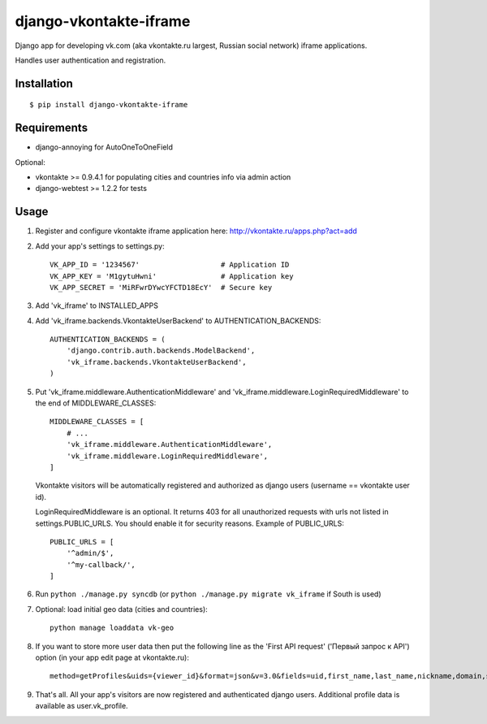 =======================
django-vkontakte-iframe
=======================

Django app for developing vk.com (aka vkontakte.ru largest,
Russian social network) iframe applications.

Handles user authentication and registration.

Installation
============

::

    $ pip install django-vkontakte-iframe


Requirements
============

* django-annoying for AutoOneToOneField

Optional:

* vkontakte >= 0.9.4.1 for populating cities and countries info via admin action
* django-webtest >= 1.2.2 for tests

Usage
=====

1. Register and configure vkontakte iframe application here:
   http://vkontakte.ru/apps.php?act=add

2. Add your app's settings to settings.py::

        VK_APP_ID = '1234567'                   # Application ID
        VK_APP_KEY = 'M1gytuHwni'               # Application key
        VK_APP_SECRET = 'MiRFwrDYwcYFCTD18EcY'  # Secure key

3. Add 'vk_iframe' to INSTALLED_APPS

4. Add 'vk_iframe.backends.VkontakteUserBackend' to AUTHENTICATION_BACKENDS::

        AUTHENTICATION_BACKENDS = (
            'django.contrib.auth.backends.ModelBackend',
            'vk_iframe.backends.VkontakteUserBackend',
        )


5. Put 'vk_iframe.middleware.AuthenticationMiddleware' and
   'vk_iframe.middleware.LoginRequiredMiddleware' to the end of MIDDLEWARE_CLASSES::

        MIDDLEWARE_CLASSES = [
            # ...
            'vk_iframe.middleware.AuthenticationMiddleware',
            'vk_iframe.middleware.LoginRequiredMiddleware',
        ]

   Vkontakte visitors will be automatically registered and authorized as django
   users (username == vkontakte user id).

   LoginRequiredMiddleware is an optional. It returns 403 for all unauthorized
   requests with urls not listed in settings.PUBLIC_URLS. You should
   enable it for security reasons. Example of PUBLIC_URLS::

        PUBLIC_URLS = [
            '^admin/$',
            '^my-callback/',
        ]


6. Run ``python ./manage.py syncdb`` (or ``python ./manage.py migrate vk_iframe`` if
   South is used)

7. Optional: load initial geo data (cities and countries)::

      python manage loaddata vk-geo

8. If you want to store more user data then put the following line as
   the 'First API request' ('Первый запрос к API') option (in your app edit
   page at vkontakte.ru)::

        method=getProfiles&uids={viewer_id}&format=json&v=3.0&fields=uid,first_name,last_name,nickname,domain,sex,bdate,city,country,timezone,photo,photo_medium,photo_big,has_mobile,rate,contacts,education

9. That's all. All your app's visitors are now registered and authenticated
   django users. Additional profile data is available as user.vk_profile.

